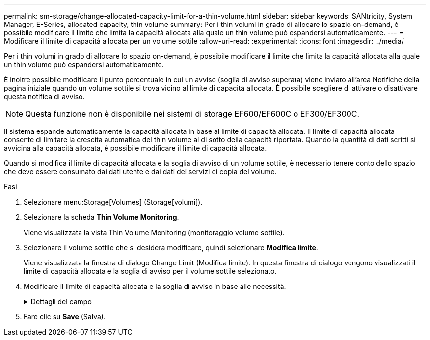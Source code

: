 ---
permalink: sm-storage/change-allocated-capacity-limit-for-a-thin-volume.html 
sidebar: sidebar 
keywords: SANtricity, System Manager, E-Series, allocated capacity, thin volume 
summary: Per i thin volumi in grado di allocare lo spazio on-demand, è possibile modificare il limite che limita la capacità allocata alla quale un thin volume può espandersi automaticamente. 
---
= Modificare il limite di capacità allocata per un volume sottile
:allow-uri-read: 
:experimental: 
:icons: font
:imagesdir: ../media/


[role="lead"]
Per i thin volumi in grado di allocare lo spazio on-demand, è possibile modificare il limite che limita la capacità allocata alla quale un thin volume può espandersi automaticamente.

È inoltre possibile modificare il punto percentuale in cui un avviso (soglia di avviso superata) viene inviato all'area Notifiche della pagina iniziale quando un volume sottile si trova vicino al limite di capacità allocata. È possibile scegliere di attivare o disattivare questa notifica di avviso.

[NOTE]
====
Questa funzione non è disponibile nei sistemi di storage EF600/EF600C o EF300/EF300C.

====
Il sistema espande automaticamente la capacità allocata in base al limite di capacità allocata. Il limite di capacità allocata consente di limitare la crescita automatica del thin volume al di sotto della capacità riportata. Quando la quantità di dati scritti si avvicina alla capacità allocata, è possibile modificare il limite di capacità allocata.

Quando si modifica il limite di capacità allocata e la soglia di avviso di un volume sottile, è necessario tenere conto dello spazio che deve essere consumato dai dati utente e dai dati dei servizi di copia del volume.

.Fasi
. Selezionare menu:Storage[Volumes] (Storage[volumi]).
. Selezionare la scheda *Thin Volume Monitoring*.
+
Viene visualizzata la vista Thin Volume Monitoring (monitoraggio volume sottile).

. Selezionare il volume sottile che si desidera modificare, quindi selezionare *Modifica limite*.
+
Viene visualizzata la finestra di dialogo Change Limit (Modifica limite). In questa finestra di dialogo vengono visualizzati il limite di capacità allocata e la soglia di avviso per il volume sottile selezionato.

. Modificare il limite di capacità allocata e la soglia di avviso in base alle necessità.
+
.Dettagli del campo
[%collapsible]
====
[cols="25h,~"]
|===
| Impostazione | Descrizione 


 a| 
Modifica limite di capacità allocata in...
 a| 
La soglia alla quale le operazioni di scrittura non vengono eseguite, impedendo al thin volume di consumare risorse aggiuntive. Questa soglia è una percentuale delle dimensioni della capacità del volume riportate.



 a| 
Avvisami quando... (soglia di avviso)
 a| 
Selezionare questa casella di controllo se si desidera che il sistema generi un avviso quando un volume sottile si trova vicino al limite di capacità allocata. L'avviso viene inviato all'area Notifiche della home page. Questa soglia è una percentuale delle dimensioni della capacità del volume riportate.

Deselezionare la casella di controllo per disattivare la notifica di avviso della soglia di avviso.

|===
====
. Fare clic su *Save* (Salva).


